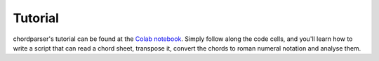 Tutorial
========

chordparser's tutorial can be found at the `Colab notebook <https://colab.research.google.com/drive/1T5WcH2WMHqpqbJrzxDt_Mg03lw1aXho7?usp=sharing>`_. Simply follow along the code cells, and you'll learn how to write a script that can read a chord sheet, transpose it, convert the chords to roman numeral notation and analyse them.
